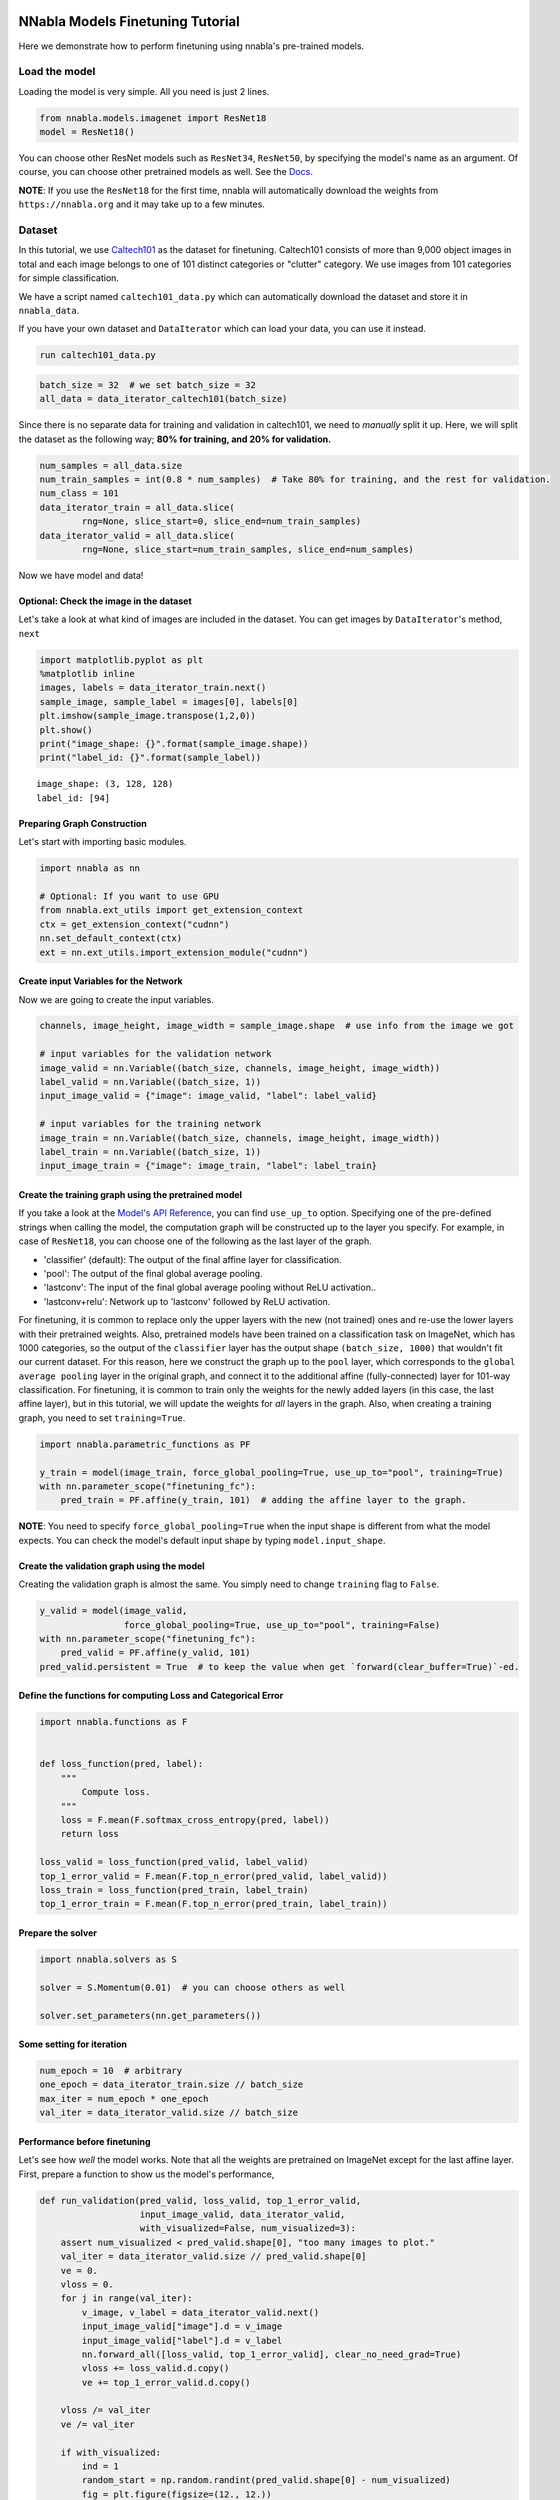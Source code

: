 
NNabla Models Finetuning Tutorial
=================================

Here we demonstrate how to perform finetuning using nnabla's pre-trained
models.

Load the model
--------------

Loading the model is very simple. All you need is just 2 lines.

.. code:: python

    from nnabla.models.imagenet import ResNet18
    model = ResNet18()

You can choose other ResNet models such as ``ResNet34``, ``ResNet50``,
by specifying the model's name as an argument. Of course, you can choose
other pretrained models as well. See the
`Docs <https://nnabla.readthedocs.io/en/latest/python/api/models/imagenet.html>`__.

**NOTE**: If you use the ``ResNet18`` for the first time, nnabla will
automatically download the weights from ``https://nnabla.org`` and it
may take up to a few minutes.

Dataset
-------

In this tutorial, we use
`Caltech101 <http://www.vision.caltech.edu/Image_Datasets/Caltech101/>`__
as the dataset for finetuning. Caltech101 consists of more than 9,000
object images in total and each image belongs to one of 101 distinct
categories or "clutter" category. We use images from 101 categories for
simple classification.

We have a script named ``caltech101_data.py`` which can automatically
download the dataset and store it in ``nnabla_data``.

If you have your own dataset and ``DataIterator`` which can load your
data, you can use it instead.

.. code:: python

    run caltech101_data.py

.. code:: python

    batch_size = 32  # we set batch_size = 32
    all_data = data_iterator_caltech101(batch_size)

Since there is no separate data for training and validation in
caltech101, we need to *manually* split it up. Here, we will split the
dataset as the following way; **80% for training, and 20% for
validation.**

.. code:: python

    num_samples = all_data.size
    num_train_samples = int(0.8 * num_samples)  # Take 80% for training, and the rest for validation. 
    num_class = 101
    data_iterator_train = all_data.slice(
            rng=None, slice_start=0, slice_end=num_train_samples)
    data_iterator_valid = all_data.slice(
            rng=None, slice_start=num_train_samples, slice_end=num_samples)

Now we have model and data!

Optional: Check the image in the dataset
~~~~~~~~~~~~~~~~~~~~~~~~~~~~~~~~~~~~~~~~

Let's take a look at what kind of images are included in the dataset.
You can get images by ``DataIterator``'s method, ``next``

.. code:: python

    import matplotlib.pyplot as plt
    %matplotlib inline
    images, labels = data_iterator_train.next()
    sample_image, sample_label = images[0], labels[0]
    plt.imshow(sample_image.transpose(1,2,0))
    plt.show()
    print("image_shape: {}".format(sample_image.shape))
    print("label_id: {}".format(sample_label))



.. image:: model_finetuning_files/model_finetuning_11_0.png


.. parsed-literal::

    image_shape: (3, 128, 128)
    label_id: [94]


Preparing Graph Construction
~~~~~~~~~~~~~~~~~~~~~~~~~~~~

Let's start with importing basic modules.

.. code:: python

    import nnabla as nn
    
    # Optional: If you want to use GPU
    from nnabla.ext_utils import get_extension_context
    ctx = get_extension_context("cudnn")
    nn.set_default_context(ctx)
    ext = nn.ext_utils.import_extension_module("cudnn")

Create input Variables for the Network
~~~~~~~~~~~~~~~~~~~~~~~~~~~~~~~~~~~~~~

Now we are going to create the input variables.

.. code:: python

    channels, image_height, image_width = sample_image.shape  # use info from the image we got
    
    # input variables for the validation network
    image_valid = nn.Variable((batch_size, channels, image_height, image_width))
    label_valid = nn.Variable((batch_size, 1))
    input_image_valid = {"image": image_valid, "label": label_valid}
    
    # input variables for the training network
    image_train = nn.Variable((batch_size, channels, image_height, image_width))
    label_train = nn.Variable((batch_size, 1))
    input_image_train = {"image": image_train, "label": label_train}

Create the training graph using the pretrained model
~~~~~~~~~~~~~~~~~~~~~~~~~~~~~~~~~~~~~~~~~~~~~~~~~~~~

If you take a look at the `Model's API
Reference <https://nnabla.readthedocs.io/en/latest/python/api/models/imagenet.html>`__,
you can find ``use_up_to`` option. Specifying one of the pre-defined
strings when calling the model, the computation graph will be
constructed up to the layer you specify. For example, in case of
``ResNet18``, you can choose one of the following as the last layer of
the graph.

-  'classifier' (default): The output of the final affine layer for
   classification.
-  'pool': The output of the final global average pooling.
-  'lastconv': The input of the final global average pooling without
   ReLU activation..
-  'lastconv+relu': Network up to 'lastconv' followed by ReLU
   activation.

For finetuning, it is common to replace only the upper layers with the
new (not trained) ones and re-use the lower layers with their pretrained
weights. Also, pretrained models have been trained on a classification
task on ImageNet, which has 1000 categories, so the output of the
``classifier`` layer has the output shape ``(batch_size, 1000)`` that
wouldn't fit our current dataset. For this reason, here we construct the
graph up to the ``pool`` layer, which corresponds to the
``global average pooling`` layer in the original graph, and connect it
to the additional affine (fully-connected) layer for 101-way
classification. For finetuning, it is common to train only the weights
for the newly added layers (in this case, the last affine layer), but in
this tutorial, we will update the weights for *all* layers in the graph.
Also, when creating a training graph, you need to set ``training=True``.

.. code:: python

    import nnabla.parametric_functions as PF
    
    y_train = model(image_train, force_global_pooling=True, use_up_to="pool", training=True)
    with nn.parameter_scope("finetuning_fc"):
        pred_train = PF.affine(y_train, 101)  # adding the affine layer to the graph.

**NOTE**: You need to specify ``force_global_pooling=True`` when the
input shape is different from what the model expects. You can check the
model's default input shape by typing ``model.input_shape``.

Create the validation graph using the model
~~~~~~~~~~~~~~~~~~~~~~~~~~~~~~~~~~~~~~~~~~~

Creating the validation graph is almost the same. You simply need to
change ``training`` flag to ``False``.

.. code:: python

    y_valid = model(image_valid, 
                    force_global_pooling=True, use_up_to="pool", training=False)
    with nn.parameter_scope("finetuning_fc"):
        pred_valid = PF.affine(y_valid, 101)
    pred_valid.persistent = True  # to keep the value when get `forward(clear_buffer=True)`-ed.

Define the functions for computing Loss and Categorical Error
~~~~~~~~~~~~~~~~~~~~~~~~~~~~~~~~~~~~~~~~~~~~~~~~~~~~~~~~~~~~~

.. code:: python

    import nnabla.functions as F
    
    
    def loss_function(pred, label):
        """
            Compute loss.
        """
        loss = F.mean(F.softmax_cross_entropy(pred, label))
        return loss
    
    loss_valid = loss_function(pred_valid, label_valid)
    top_1_error_valid = F.mean(F.top_n_error(pred_valid, label_valid))
    loss_train = loss_function(pred_train, label_train)
    top_1_error_train = F.mean(F.top_n_error(pred_train, label_train))

Prepare the solver
~~~~~~~~~~~~~~~~~~

.. code:: python

    import nnabla.solvers as S
    
    solver = S.Momentum(0.01)  # you can choose others as well
    
    solver.set_parameters(nn.get_parameters())

Some setting for iteration
~~~~~~~~~~~~~~~~~~~~~~~~~~

.. code:: python

    num_epoch = 10  # arbitrary
    one_epoch = data_iterator_train.size // batch_size
    max_iter = num_epoch * one_epoch
    val_iter = data_iterator_valid.size // batch_size

Performance before finetuning
~~~~~~~~~~~~~~~~~~~~~~~~~~~~~

Let's see how *well* the model works. Note that all the weights are
pretrained on ImageNet except for the last affine layer. First, prepare
a function to show us the model's performance,

.. code:: python

    def run_validation(pred_valid, loss_valid, top_1_error_valid,
                       input_image_valid, data_iterator_valid, 
                       with_visualized=False, num_visualized=3):
        assert num_visualized < pred_valid.shape[0], "too many images to plot."
        val_iter = data_iterator_valid.size // pred_valid.shape[0]
        ve = 0.
        vloss = 0.
        for j in range(val_iter):
            v_image, v_label = data_iterator_valid.next()
            input_image_valid["image"].d = v_image
            input_image_valid["label"].d = v_label
            nn.forward_all([loss_valid, top_1_error_valid], clear_no_need_grad=True)
            vloss += loss_valid.d.copy()
            ve += top_1_error_valid.d.copy()
    
        vloss /= val_iter
        ve /= val_iter
        
        if with_visualized:
            ind = 1
            random_start = np.random.randint(pred_valid.shape[0] - num_visualized)
            fig = plt.figure(figsize=(12., 12.))
            for n in range(random_start, random_start + num_visualized):
                sample_image, sample_label = v_image[n], v_label[n]
                ax = fig.add_subplot(1, num_visualized, ind)
                ax.imshow(sample_image.transpose(1,2,0))
                with nn.auto_forward():
                    predicted_id = np.argmax(F.softmax(pred_valid)[n].d)
                result = "true label_id: {} - predicted as {}".format(str(sample_label[0]), str(predicted_id))
                ax.set_title(result)
                ind += 1
            fig.show()
    
        return ve, vloss

.. code:: python

    _, _ = run_validation(pred_valid, loss_valid, top_1_error_valid, input_image_valid, data_iterator_valid, with_visualized=True)


.. image:: model_finetuning_files/model_finetuning_29_1.png


As you can see, the model fails to classify images properly. Now, let's begin the finetuning and see how performance improves.

Start Finetuning
~~~~~~~~~~~~~~~~

Let's prepare the monitor for training.

.. code:: python

    from nnabla.monitor import Monitor, MonitorSeries, MonitorTimeElapsed
    monitor = Monitor("tmp.monitor")
    monitor_loss = MonitorSeries("Training loss", monitor, interval=200)
    monitor_err = MonitorSeries("Training error", monitor, interval=200)
    monitor_vloss = MonitorSeries("Test loss", monitor, interval=200)
    monitor_verr = MonitorSeries("Test error", monitor, interval=200)

.. code:: python

    # Training-loop
    for i in range(max_iter):
        image, label = data_iterator_train.next()
        input_image_train["image"].d = image
        input_image_train["label"].d = label
        nn.forward_all([loss_train, top_1_error_train], clear_no_need_grad=True)
    
        monitor_loss.add(i, loss_train.d.copy())
        monitor_err.add(i, top_1_error_train.d.copy())
    
        solver.zero_grad()
        loss_train.backward(clear_buffer=True)
    
        # update parameters
        solver.weight_decay(3e-4)
        solver.update()
    
        if i % 200 == 0:
            ve, vloss = run_validation(pred_valid, loss_valid, top_1_error_valid,
                                       input_image_valid, data_iterator_valid, 
                                       with_visualized=False, num_visualized=3)
    
            monitor_vloss.add(i, vloss)
            monitor_verr.add(i, ve)


.. parsed-literal::

    2019-07-05 14:26:26,885 [nnabla][INFO]: iter=199 {Training loss}=1.5021580457687378
    2019-07-05 14:26:26,887 [nnabla][INFO]: iter=199 {Training error}=0.3345312476158142
    2019-07-05 14:26:28,756 [nnabla][INFO]: iter=200 {Test loss}=2.975713219355654
    2019-07-05 14:26:28,756 [nnabla][INFO]: iter=200 {Test error}=0.5384837962962963
    2019-07-05 14:26:50,249 [nnabla][INFO]: iter=399 {Training loss}=0.22022955119609833
    2019-07-05 14:26:50,250 [nnabla][INFO]: iter=399 {Training error}=0.053437501192092896
    2019-07-05 14:26:52,256 [nnabla][INFO]: iter=400 {Test loss}=0.12045302835327608
    2019-07-05 14:26:52,257 [nnabla][INFO]: iter=400 {Test error}=0.029513888888888888
    2019-07-05 14:27:14,151 [nnabla][INFO]: iter=599 {Training loss}=0.0659928247332573
    2019-07-05 14:27:14,152 [nnabla][INFO]: iter=599 {Training error}=0.012500000186264515
    2019-07-05 14:27:16,175 [nnabla][INFO]: iter=600 {Test loss}=0.08744175952893717
    2019-07-05 14:27:16,175 [nnabla][INFO]: iter=600 {Test error}=0.02199074074074074
    2019-07-05 14:27:38,097 [nnabla][INFO]: iter=799 {Training loss}=0.03324155509471893
    2019-07-05 14:27:38,098 [nnabla][INFO]: iter=799 {Training error}=0.0054687499068677425
    2019-07-05 14:27:40,120 [nnabla][INFO]: iter=800 {Test loss}=0.07678695395588875
    2019-07-05 14:27:40,121 [nnabla][INFO]: iter=800 {Test error}=0.02025462962962963
    2019-07-05 14:28:02,041 [nnabla][INFO]: iter=999 {Training loss}=0.019672293215990067
    2019-07-05 14:28:02,042 [nnabla][INFO]: iter=999 {Training error}=0.0017187499906867743
    2019-07-05 14:28:04,064 [nnabla][INFO]: iter=1000 {Test loss}=0.06333287184437116
    2019-07-05 14:28:04,065 [nnabla][INFO]: iter=1000 {Test error}=0.017361111111111112
    2019-07-05 14:28:25,984 [nnabla][INFO]: iter=1199 {Training loss}=0.009992362931370735
    2019-07-05 14:28:25,985 [nnabla][INFO]: iter=1199 {Training error}=0.0003124999930150807
    2019-07-05 14:28:28,008 [nnabla][INFO]: iter=1200 {Test loss}=0.06950318495984431
    2019-07-05 14:28:28,008 [nnabla][INFO]: iter=1200 {Test error}=0.015625
    2019-07-05 14:28:49,954 [nnabla][INFO]: iter=1399 {Training loss}=0.007941835559904575
    2019-07-05 14:28:49,955 [nnabla][INFO]: iter=1399 {Training error}=0.0003124999930150807
    2019-07-05 14:28:51,978 [nnabla][INFO]: iter=1400 {Test loss}=0.06711215277512868
    2019-07-05 14:28:51,979 [nnabla][INFO]: iter=1400 {Test error}=0.016203703703703703
    2019-07-05 14:29:13,898 [nnabla][INFO]: iter=1599 {Training loss}=0.008225565776228905
    2019-07-05 14:29:13,899 [nnabla][INFO]: iter=1599 {Training error}=0.0007812500116415322
    2019-07-05 14:29:15,923 [nnabla][INFO]: iter=1600 {Test loss}=0.06447940292181792
    2019-07-05 14:29:15,923 [nnabla][INFO]: iter=1600 {Test error}=0.016203703703703703
    2019-07-05 14:29:37,850 [nnabla][INFO]: iter=1799 {Training loss}=0.005678100511431694
    2019-07-05 14:29:37,850 [nnabla][INFO]: iter=1799 {Training error}=0.0
    2019-07-05 14:29:39,873 [nnabla][INFO]: iter=1800 {Test loss}=0.06282947226255028
    2019-07-05 14:29:39,873 [nnabla][INFO]: iter=1800 {Test error}=0.01678240740740741
    2019-07-05 14:30:01,795 [nnabla][INFO]: iter=1999 {Training loss}=0.006834140978753567
    2019-07-05 14:30:01,796 [nnabla][INFO]: iter=1999 {Training error}=0.00046874998952262104
    2019-07-05 14:30:03,818 [nnabla][INFO]: iter=2000 {Test loss}=0.05948294078310331
    2019-07-05 14:30:03,818 [nnabla][INFO]: iter=2000 {Test error}=0.014467592592592593


As you see, the loss and error rate is decreasing as the finetuning
progresses. Let's see the classification result after finetuning.

.. code:: python

    _, _ = run_validation(pred_valid, loss_valid, top_1_error_valid, input_image_valid, data_iterator_valid, with_visualized=True)



.. image:: model_finetuning_files/model_finetuning_36_0.png


You can see now the model is able to classify the image properly.

Finetuning more
===============

we have a convenient script named ``finetuning.py``. By using this, you
can try finetuning with different models **even on your original
dataset**.

To do this, you need to prepare your own dataset and do some
preprocessing. We will explain how to do this in the following.

Prepare your dataset
--------------------

Suppose you have a lot of images which can be used for image
classification. You need to organize your data in a certain manner.
Here, we will explain that with another dataset, `Stanford Dogs
Dataset <http://vision.stanford.edu/aditya86/ImageNetDogs/>`__. First,
visit the official page and download ``images.tar`` (here is the `direct
link <http://vision.stanford.edu/aditya86/ImageNetDogs/images.tar>`__).
Next, untar the archive and then you will see a directory named
``Images``. Inside that directory, there are many subdirectories and
each subdirectory stores images which belong to 1 category. For example,
a directory ``n02099712-Labrador_retriever`` contains labrador
retriever's images only. So if you want to use your own dataset, you
need to organize your images and directiories in the same way like the
following;

::

    parent_directory  
    ├── subdirectory_for_category_A  
    │   ├── image_0.jpg  
    │   ├── image_1.jpg  
    │   ├── image_2.jpg  
    │   ├── ...  
    │  
    ├── subdirectory_for_category_B  
    │   ├── image_0.jpg  
    │   ├── ...  
    │  
    ├── subdirectory_for_category_C  
    │   ├── image_0.jpg  
    │   ├── ...  
    │  
    ├── subdirectory_for_category_D  
    │   ├── image_0.jpg  
    │   ├── ...  
    │  
     ...

The numbers of images in each category can vary, do not have to be
exactly the same. Once you arrange your dataset, now you're good to go!

Create image classification dataset using NNabla CLI
----------------------------------------------------

Now that you prepare and organize your dataset, the only thing you have
to do is to create a ``.csv`` file which will be used in
``finetuning.py``. To do so, you can use NNabla's `Python Command Line
Interface <https://nnabla.readthedocs.io/en/latest/python/command_line_interface.html#create-image-classification-dataset>`__.
Just type like the following.

::

    nnabla_cli create_image_classification_dataset -i <path to parent directory> -o <output directory which contains "preprocessed" images> -c <number of channels> -w <width> -g <height> -m <padding or trimming> -s <whether apply shuffle or not> -f1 <name of the output csv file for training data> -f2 <name of the output csv file for test data> -r2 <ratio(%) of test data to training data>

If you do that on Stanford Dogs Dataset,

::

    nnabla_cli create_image_classification_dataset -i Images -o arranged_images -c 3 -w 128 -g 128 -m padding -s true -f1 stanford_dog_train.csv -f2 stanford_dog_test.csv -r2 20

Note that output ``.csv`` file will be stored in the same directory you
specified with -o option. For more information, please check the
`docs <https://nnabla.readthedocs.io/en/latest/python/command_line_interface.html#create-image-classification-dataset>`__.

After executing the command above, you can start finetuning on your
dataset.

Run finetuning
--------------

All you need is just to type one line.

::

    python finetuning.py --model <model name> --train-csv <.csv file containing training data>  --test-csv <.csv file containing test data>

It will execute finetuning on your dataset!

.. code:: python

    run finetuning.py --model ResNet34 --epoch 10 --train-csv ~/nnabla_data/stanford_dog_arranged/stanford_dog_train.csv --test-csv ~/nnabla_data/stanford_dog_arranged/stanford_dog_test.csv --shuffle True

An example of how to use finetuning's result for inference
----------------------------------------------------------

Once the finetuning finished, let's use it for inference! The script
above has saved the parameters at every certain iteration you specified.
So now call the same model you trained and this time let's use the
finetuned parameters in the following way.

.. code:: python

    from nnabla.models.imagenet import ResNet34
    import nnabla as nn
    
    param_path = "params_XXX.h5"  # specify the path to the saved parameter (.h5)
    
    model = ResNet34()
    batch_size = 1  # just for inference
    input_shape = (batch_size, ) + model.input_shape

Then define an input Variable and a network for inference. Note that you
need to construct the network exactly the same way as done in finetuning
script (layer configuration, parameters names, and so on...).

.. code:: python

    x = nn.Variable(input_shape)  # input Variable
    pooled = model(x, use_up_to="pool", training=False)
    with nn.parameter_scope("finetuning"):
        with nn.parameter_scope("last_fc"):
            pred = PF.affine(pooled, 120)

Load the parameters which you finetuned above. You can use
``nn.load_parameters()`` to load the parameters. Once you call this, the
parameters stored in the ``params.h5`` will be stored in global scope.
You can check the parameters are different before and after
``nn.load_parameters()`` by using ``nn.get_parameters()``.

.. code:: python

    nn.load_parameters(param_path)  # load the finetuned parameters.
    pred.forward()
